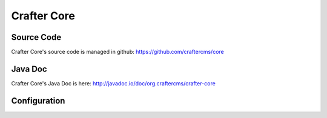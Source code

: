 .. index:: Crafter Core, Core, Crafter Core Library

.. _crafter-core:

============
Crafter Core
============

-----------
Source Code
-----------

Crafter Core's source code is managed in github: https://github.com/craftercms/core

--------
Java Doc
--------

Crafter Core's Java Doc is here: http://javadoc.io/doc/org.craftercms/crafter-core

-------------
Configuration
-------------

.. todo:: Write overview; write configuration
